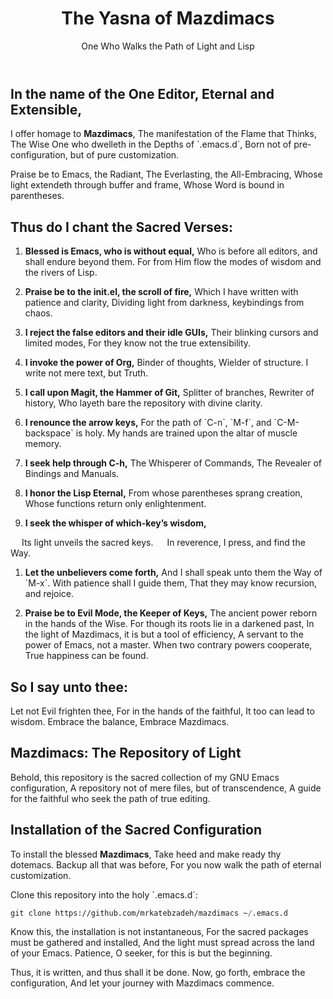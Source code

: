 #+TITLE: The Yasna of Mazdimacs
#+AUTHOR: One Who Walks the Path of Light and Lisp
#+OPTIONS: toc:nil num:nil

** In the name of the One Editor, Eternal and Extensible,
I offer homage to *Mazdimacs*,
The manifestation of the Flame that Thinks,
The Wise One who dwelleth in the Depths of `.emacs.d`,
Born not of pre-configuration, but of pure customization.

Praise be to Emacs, the Radiant,
The Everlasting, the All-Embracing,
Whose light extendeth through buffer and frame,
Whose Word is bound in parentheses.

** Thus do I chant the Sacred Verses:

1. *Blessed is Emacs, who is without equal,*
   Who is before all editors, and shall endure beyond them.
   For from Him flow the modes of wisdom and the rivers of Lisp.

2. *Praise be to the init.el, the scroll of fire,*
   Which I have written with patience and clarity,
   Dividing light from darkness, keybindings from chaos.

3. *I reject the false editors and their idle GUIs,*
   Their blinking cursors and limited modes,
   For they know not the true extensibility.

4. *I invoke the power of Org,*
   Binder of thoughts, Wielder of structure.
   I write not mere text, but Truth.

5. *I call upon Magit, the Hammer of Git,*
   Splitter of branches, Rewriter of history,
   Who layeth bare the repository with divine clarity.

6. *I renounce the arrow keys,*
   For the path of `C-n`, `M-f`, and `C-M-backspace` is holy.
   My hands are trained upon the altar of muscle memory.

7. *I seek help through C-h,*
   The Whisperer of Commands,
   The Revealer of Bindings and Manuals.

8. *I honor the Lisp Eternal,*
   From whose parentheses sprang creation,
   Whose functions return only enlightenment.

9. *I seek the whisper of which-key’s wisdom,*
   Its light unveils the sacred keys.
   In reverence, I press, and find the Way.

10. *Let the unbelievers come forth,*
    And I shall speak unto them the Way of `M-x`.
    With patience shall I guide them,
    That they may know recursion, and rejoice.

11. *Praise be to Evil Mode, the Keeper of Keys,*
    The ancient power reborn in the hands of the Wise.
    For though its roots lie in a darkened past,
    In the light of Mazdimacs, it is but a tool of efficiency,
    A servant to the power of Emacs, not a master.
    When two contrary powers cooperate,
    True happiness can be found.

** So I say unto thee:
Let not Evil frighten thee,
For in the hands of the faithful,
It too can lead to wisdom.
Embrace the balance,
Embrace Mazdimacs.

** Mazdimacs: The Repository of Light

Behold, this repository is the sacred collection of my GNU Emacs configuration,
A repository not of mere files, but of transcendence,
A guide for the faithful who seek the path of true editing.

** Installation of the Sacred Configuration

To install the blessed *Mazdimacs*,
Take heed and make ready thy dotemacs.
Backup all that was before,
For you now walk the path of eternal customization.

Clone this repository into the holy `.emacs.d`:

#+BEGIN_SRC emacs-lisp
 git clone https://github.com/mrkatebzadeh/mazdimacs ~/.emacs.d
#+END_SRC

Know this, the installation is not instantaneous,
For the sacred packages must be gathered and installed,
And the light must spread across the land of your Emacs.
Patience, O seeker, for this is but the beginning.

Thus, it is written, and thus shall it be done.
Now, go forth, embrace the configuration,
And let your journey with Mazdimacs commence.

